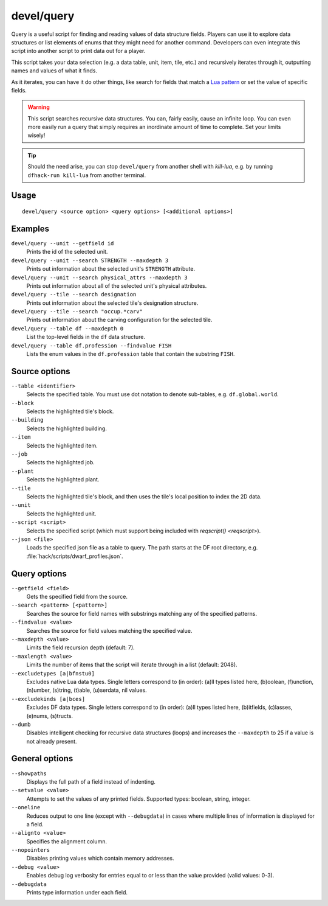 devel/query
===========

.. dfhack-tool::
    :summary: Search/print data algorithmically.
    :tags: dev inspection

Query is a useful script for finding and reading values of data structure
fields. Players can use it to explore data structures or list elements of enums
that they might need for another command. Developers can even integrate this
script into another script to print data out for a player.

This script takes your data selection (e.g. a data table, unit, item, tile,
etc.) and recursively iterates through it, outputting names and values of what
it finds.

As it iterates, you can have it do other things, like search for fields that
match a `Lua pattern <https://www.lua.org/manual/5.3/manual.html#6.4.1>`__ or
set the value of specific fields.

.. Warning::

    This script searches recursive data structures. You can, fairly easily,
    cause an infinite loop. You can even more easily run a query that simply
    requires an inordinate amount of time to complete. Set your limits wisely!

.. Tip::

    Should the need arise, you can stop ``devel/query`` from another shell with
    `kill-lua`, e.g. by running ``dfhack-run kill-lua`` from another terminal.

Usage
-----

::

    devel/query <source option> <query options> [<additional options>]

Examples
--------

``devel/query --unit --getfield id``
    Prints the id of the selected unit.
``devel/query --unit --search STRENGTH --maxdepth 3``
    Prints out information about the selected unit's ``STRENGTH`` attribute.
``devel/query --unit --search physical_attrs --maxdepth 3``
    Prints out information about all of the selected unit's physical attributes.
``devel/query --tile --search designation``
    Prints out information about the selected tile's designation structure.
``devel/query --tile --search "occup.*carv"``
    Prints out information about the carving configuration for the selected
    tile.
``devel/query --table df --maxdepth 0``
    List the top-level fields in the ``df`` data structure.
``devel/query --table df.profession --findvalue FISH``
    Lists the enum values in the ``df.profession`` table that contain the
    substring ``FISH``.

Source options
--------------

``--table <identifier>``
    Selects the specified table. You must use dot notation to denote sub-tables,
    e.g. ``df.global.world``.
``--block``
    Selects the highlighted tile's block.
``--building``
    Selects the highlighted building.
``--item``
    Selects the highlighted item.
``--job``
    Selects the highlighted job.
``--plant``
    Selects the highlighted plant.
``--tile``
    Selects the highlighted tile's block, and then uses the tile's local
    position to index the 2D data.
``--unit``
    Selects the highlighted unit.
``--script <script>``
    Selects the specified script (which must support being included with
    `reqscript() <reqscript>`).
``--json <file>``
    Loads the specified json file as a table to query. The path starts at the DF
    root directory, e.g. :file:`hack/scripts/dwarf_profiles.json`.

Query options
-------------

``--getfield <field>``
    Gets the specified field from the source.
``--search <pattern> [<pattern>]``
    Searches the source for field names with substrings matching any of the
    specified patterns.
``--findvalue <value>``
    Searches the source for field values matching the specified value.
``--maxdepth <value>``
    Limits the field recursion depth (default: 7).
``--maxlength <value>``
    Limits the number of items that the script will iterate through in a list
    (default: 2048).
``--excludetypes [a|bfnstu0]``
    Excludes native Lua data types. Single letters correspond to (in order):
    (a)ll types listed here, (b)oolean, (f)unction, (n)umber, (s)tring, (t)able,
    (u)serdata, nil values.
``--excludekinds [a|bces]``
    Excludes DF data types. Single letters correspond to (in order): (a)ll types
    listed here, (b)itfields, (c)lasses, (e)nums, (s)tructs.
``--dumb``
    Disables intelligent checking for recursive data structures (loops) and
    increases the ``--maxdepth`` to 25 if a value is not already present.

General options
---------------

``--showpaths``
    Displays the full path of a field instead of indenting.
``--setvalue <value>``
    Attempts to set the values of any printed fields. Supported types: boolean,
    string, integer.
``--oneline``
    Reduces output to one line (except with ``--debugdata``) in cases where
    multiple lines of information is displayed for a field.
``--alignto <value>``
    Specifies the alignment column.
``--nopointers``
    Disables printing values which contain memory addresses.
``--debug <value>``
    Enables debug log verbosity for entries equal to or less than the value
    provided (valid values: 0-3).
``--debugdata``
    Prints type information under each field.
